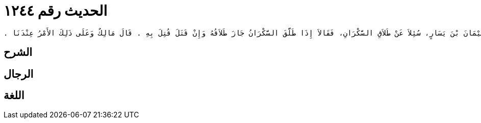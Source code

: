 
= الحديث رقم ١٢٤٤

[quote.hadith]
----
وَحَدَّثَنِي عَنْ مَالِكٍ، أَنَّهُ بَلَغَهُ أَنَّ سَعِيدَ بْنَ الْمُسَيَّبِ، وَسُلَيْمَانَ بْنَ يَسَارٍ، سُئِلاَ عَنْ طَلاَقِ السَّكْرَانِ، فَقَالاَ إِذَا طَلَّقَ السَّكْرَانُ جَازَ طَلاَقُهُ وَإِنْ قَتَلَ قُتِلَ بِهِ ‏.‏ قَالَ مَالِكٌ وَعَلَى ذَلِكَ الأَمْرُ عِنْدَنَا ‏.‏
----

== الشرح

== الرجال

== اللغة
    